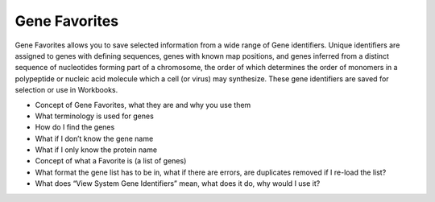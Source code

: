 *******************
Gene Favorites
*******************
Gene Favorites allows you to save selected information from a wide range of Gene identifiers. Unique identifiers are assigned to genes with defining sequences, genes with known map positions, and genes inferred from a distinct sequence of nucleotides forming part of a chromosome, the order of which determines the order of monomers in a polypeptide or nucleic acid molecule which a cell (or virus) may synthesize. These gene identifiers are saved for selection or use in Workbooks. 

* Concept of Gene Favorites, what they are and why you use them
* What terminology is used for genes
* How do I find the genes
* What if I don’t know the gene name
* What if I only know the protein name
* Concept of what a Favorite is (a list of genes)
* What format the gene list has to be in, what if there are errors, are duplicates removed if I re-load the list?
* What does “View System Gene Identifiers” mean, what does it do, why would I use it?
